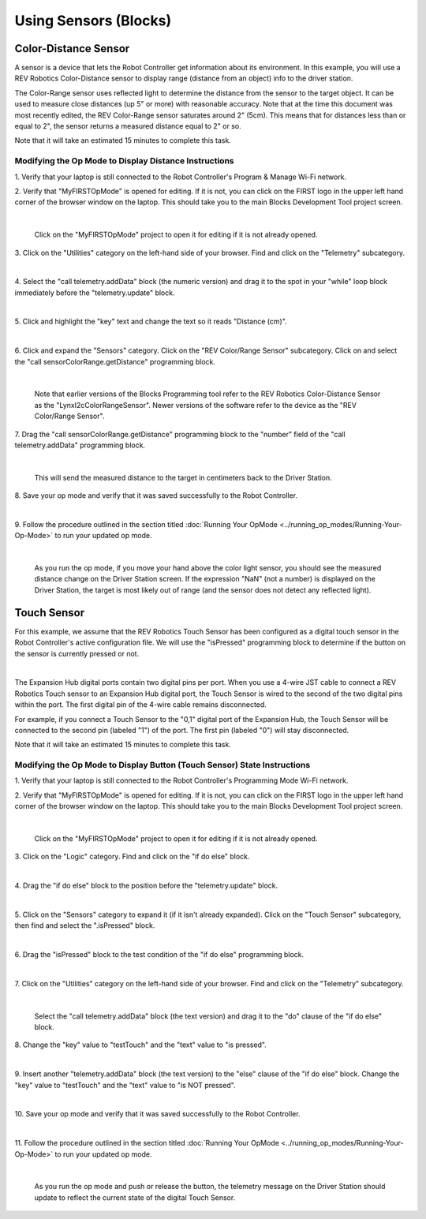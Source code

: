 Using Sensors (Blocks)
======================

Color-Distance Sensor
~~~~~~~~~~~~~~~~~~~~~

A sensor is a device that lets the Robot Controller get information
about its environment. In this example, you will use a REV Robotics
Color-Distance sensor to display range (distance from an object) info to
the driver station.

The Color-Range sensor uses reflected light to determine the distance
from the sensor to the target object. It can be used to measure close
distances (up 5" or more) with reasonable accuracy. Note that at the
time this document was most recently edited, the REV Color-Range sensor
saturates around 2" (5cm). This means that for distances less than or
equal to 2", the sensor returns a measured distance equal to 2" or so.

Note that it will take an estimated 15 minutes to complete this task.

Modifying the Op Mode to Display Distance Instructions
------------------------------------------------------

1. Verify that your laptop is still connected to the Robot            
Controller's Program & Manage Wi-Fi network.                          

2. Verify that "MyFIRSTOpMode" is opened for editing. If it is not,   
you can click on the FIRST logo in the upper left hand corner of the  
browser window on the laptop. This should take you to the main 
Blocks Development Tool project screen.                               

.. image:: images/DistanceSensorStep2ControlHub.jpg
   :align: center

|

   Click on the "MyFIRSTOpMode" project to open it for editing if it is not already opened.

3. Click on the "Utilities" category on the left-hand side of your    
browser. Find and click on the "Telemetry" subcategory.               

.. image:: images/DistanceSensorStep3ControlHub.jpg
   :align: center

|

4. Select the "call telemetry.addData" block (the numeric version)    
and drag it to the spot in your "while" loop block immediately before 
the "telemetry.update" block.                                         

.. image:: images/DistanceSensorStep4ControlHub.jpg
   :align: center

|

5. Click and highlight the "key" text and change the text so it reads 
"Distance (cm)".                                                      

.. image:: images/DistanceSensorStep5ControlHub.jpg
   :align: center

|

6. Click and expand the "Sensors" category. Click on the "REV         
Color/Range Sensor" subcategory. Click on and select the "call        
sensorColorRange.getDistance" programming block.                      

.. image:: images/DistanceSensorStep6ControlHub.jpg
   :align: center

|

   Note that earlier versions of the Blocks Programming tool refer to the REV Robotics Color-Distance Sensor as the "LynxI2cColorRangeSensor".  Newer versions of the software refer to the device as the "REV Color/Range Sensor".

7. Drag the "call sensorColorRange.getDistance" programming block to  
the "number" field of the "call telemetry.addData" programming block. 

.. image:: images/DistanceSensorStep7ControlHub.jpg
   :align: center

|

   This will send the measured distance to the target in centimeters back to the Driver Station.

8. Save your op mode and verify that it was saved successfully to the 
Robot Controller.                                                     

.. image:: images/DistanceSensorStep8ControlHub.jpg
   :align: center

|

9. Follow the procedure outlined in the section titled :doc:`Running Your  
OpMode <../running_op_modes/Running-Your-Op-Mode>` 
to run your updated op mode.                                          

.. image:: images/DistanceSensorStep9ControlHub.jpg
   :align: center

|

   As you run the op mode, if you move your hand above the color light sensor, you should see the measured distance change on the Driver Station screen.  If the expression "NaN" (not a number) is displayed on the Driver Station, the target is most likely out of range (and the sensor does not detect any reflected light).

Touch Sensor
~~~~~~~~~~~~

For this example, we assume that the REV Robotics Touch Sensor has been
configured as a digital touch sensor in the Robot Controller's active
configuration file. We will use the "isPressed" programming block to
determine if the button on the sensor is currently pressed or not.

.. image:: images/REVTouchSensor.jpg
   :align: center

|

The Expansion Hub digital ports contain two digital pins per port. When
you use a 4-wire JST cable to connect a REV Robotics Touch sensor to an
Expansion Hub digital port, the Touch Sensor is wired to the second of
the two digital pins within the port. The first digital pin of the
4-wire cable remains disconnected.

For example, if you connect a Touch Sensor to the "0,1" digital port of
the Expansion Hub, the Touch Sensor will be connected to the second pin
(labeled "1") of the port. The first pin (labeled "0") will stay
disconnected.

Note that it will take an estimated 15 minutes to complete this task.

Modifying the Op Mode to Display Button (Touch Sensor) State Instructions
-------------------------------------------------------------------------

1. Verify that your laptop is still connected to the Robot            
Controller's Programming Mode Wi-Fi network.                          

2. Verify that "MyFIRSTOpMode" is opened for editing. If it is not,   
you can click on the FIRST logo in the upper left hand corner of the  
browser window on the laptop. This should take you to the main 
Blocks Development Tool project screen.                               

.. image:: images/TouchSensorOpModeStep2ControlHub.jpg
   :align: center

|

   Click on the "MyFIRSTOpMode" project to open it for editing if it is not already opened.

3. Click on the "Logic" category. Find and click on the "if do else"  
block.                                                                

.. image:: images/TouchSensorOpModeStep3ControlHub.jpg
   :align: center

|

4. Drag the "if do else" block to the position before the             
"telemetry.update" block.                                             

.. image:: images/TouchSensorOpModeStep4ControlHub.jpg
   :align: center

|

5. Click on the "Sensors" category to expand it (if it isn't already  
expanded). Click on the "Touch Sensor" subcategory, then find and     
select the ".isPressed" block.                                        

.. image:: images/TouchSensorOpModeStep5ControlHub.jpg
   :align: center

|

6. Drag the "isPressed" block to the test condition of the "if do     
else" programming block.                                              

.. image:: images/TouchSensorOpModeStep6ControlHub.jpg
   :align: center

|

7. Click on the "Utilities" category on the left-hand side of your    
browser. Find and click on the "Telemetry" subcategory.               

.. image:: images/TouchSensorOpModeStep7ControlHub.jpg
   :align: center

|

   Select the "call telemetry.addData" block (the text version) and drag it to the "do" clause of the "if do else" block.

8. Change the "key" value to "testTouch" and the "text" value to "is  
pressed".                                                             

.. image:: images/TouchSensorOpModeStep8ControlHub.jpg
   :align: center

|

9. Insert another "telemetry.addData" block (the text version) to the 
"else" clause of the "if do else" block. Change the "key" value to    
"testTouch" and the "text" value to "is NOT pressed".                 

.. image:: images/TouchSensorOpModeStep9ControlHub.jpg
   :align: center

|

10. Save your op mode and verify that it was saved successfully to    
the Robot Controller.                                                 

.. image:: images/TouchSensorOpModeStep10ControlHub.jpg
   :align: center

|

11. Follow the procedure outlined in the section titled :doc:`Running Your 
OpMode <../running_op_modes/Running-Your-Op-Mode>`
to run your updated op mode.                                          

.. image:: images/TouchSensorOpModeStep11ControlHub.jpg
   :align: center

|

   As you run the op mode and push or release the button, the telemetry message on the Driver Station should update to reflect the current state of the digital Touch Sensor.

